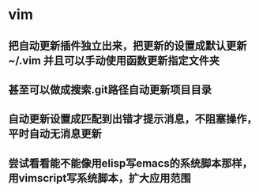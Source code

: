 * vim
** 把自动更新插件独立出来，把更新的设置成默认更新~/.vim 并且可以手动使用函数更新指定文件夹
** 甚至可以做成搜索.git路径自动更新项目目录
** 自动更新设置成匹配到出错才提示消息，不阻塞操作，平时自动无消息更新
** 尝试看看能不能像用elisp写emacs的系统脚本那样，用vimscript写系统脚本，扩大应用范围
